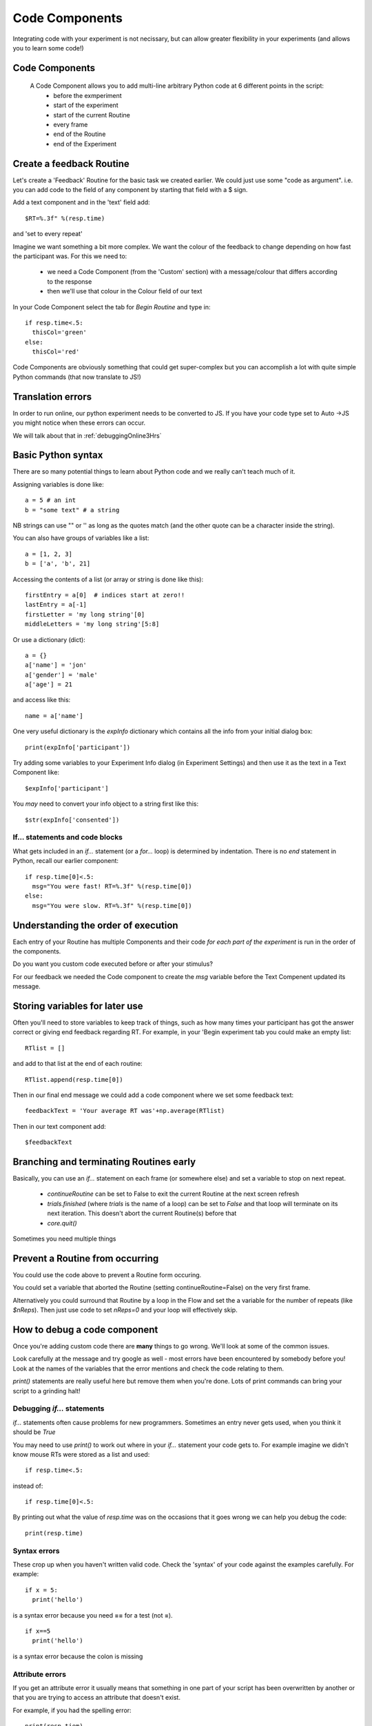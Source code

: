 
.. _codeComponents:

Code Components
=====================

Integrating code with your experiment is not necissary, but can allow greater flexibility in your experiments (and allows you to learn some code!)

Code Components
----------------------------

  A Code Component allows you to add multi-line arbitrary Python code at 6 different points in the script:
      - before the exmperiment
      - start of the experiment
      - start of the current Routine
      - every frame
      - end of the Routine
      - end of the Experiment


Create a feedback Routine
----------------------------

Let's create a 'Feedback' Routine for the basic task we created earlier. We could just use some "code as argument". i.e. you can add code to the field of any component by starting that field with a $ sign. 

Add a text component and in the 'text' field add::

  $RT=%.3f" %(resp.time)

and 'set to every repeat'

.. nextSlide::

Imagine we want something a bit more complex. We want the colour of the feedback to change depending on how fast the participant was. For this we need to:

    - we need a Code Component (from the 'Custom' section) with a message/colour that differs according to the response
    - then we'll use that colour in the Colour field of our text

.. nextSlide::

In your Code Component select the tab for `Begin Routine` and type in::

    if resp.time<.5:
      thisCol='green'
    else:
      thisCol='red'

Code Components are obviously something that could get super-complex but you can accomplish a lot with quite simple Python commands (that now translate to JS!)

Translation errors
----------------------------
In order to run online, our python experiment needs to be converted to JS. If you have your code type set to Auto ->JS you might notice when these errors can occur.

We will talk about that in :ref:`debuggingOnline3Hrs`

Basic Python syntax
--------------------------------------

There are so many potential things to learn about Python code and we really can't teach much of it.

Assigning variables is done like::

  a = 5 # an int
  b = "some text" # a string

NB strings can use "" or '' as long as the quotes match (and the other quote can be a character inside the string).

.. nextslide::

You can also have groups of variables like a list::

  a = [1, 2, 3]
  b = ['a', 'b', 21]

Accessing the contents of a list (or array or string is done like this)::

  firstEntry = a[0]  # indices start at zero!!
  lastEntry = a[-1]
  firstLetter = 'my long string'[0]
  middleLetters = 'my long string'[5:8]

.. nextslide::

Or use a dictionary (dict)::

  a = {}
  a['name'] = 'jon'
  a['gender'] = 'male'
  a['age'] = 21

and access like this::

  name = a['name']

.. nextslide::

One very useful dictionary is the `expInfo` dictionary which contains all the info from your initial dialog box::

  print(expInfo['participant'])

Try adding some variables to your Experiment Info dialog (in Experiment Settings) and then use it as the text in a Text Component like::

  $expInfo['participant']

You *may* need to convert your info object to a string first like this::

  $str(expInfo['consented'])

If... statements and code blocks
~~~~~~~~~~~~~~~~~~~~~~~~~~~~~~~~~~~

What gets included in an `if...` statement (or a `for...` loop) is determined by indentation. There is no `end` statement in Python, recall our earlier component::

    if resp.time[0]<.5:
      msg="You were fast! RT=%.3f" %(resp.time[0])
    else:
      msg="You were slow. RT=%.3f" %(resp.time[0])

Understanding the order of execution
--------------------------------------

Each entry of your Routine has multiple Components and their code *for each part of the experiment* is run in the order of the components.

Do you want you custom code executed before or after your stimulus?

For our feedback we needed the Code component to create the `msg` variable before the Text Compenent updated its message.

Storing variables for later use
----------------------------------------

Often you'll need to store variables to keep track of things, such as how many times your participant has got the answer correct or giving end feedback regarding RT. For example, in your 'Begin experiment tab you could make an empty list::

    RTlist = []

and add to that list at the end of each routine::

    RTlist.append(resp.time[0])

Then in our final end message we could add a code component where we set some feedback text::

  feedbackText = 'Your average RT was'+np.average(RTlist)

Then in our text component add::

    $feedbackText

Branching and terminating Routines early
------------------------------------------

Basically, you can use an `if...` statement on each frame (or somewhere else) and set a variable to stop on next repeat.

  - `continueRoutine`
    can be set to False to exit the current Routine at the next screen refresh

  - `trials.finished` (where `trials` is the name of a loop) can be set to  `False` and that loop will terminate on its next iteration. This doesn't abort the current Routine(s) before that

  - `core.quit()`

Sometimes you need multiple things

Prevent a Routine from occurring
------------------------------------------

You could use the code above to prevent a Routine form occuring.

You could set a variable that aborted the Routine (setting continueRoutine=False) on the very first frame.

Alternatively you could surround that Routine by a loop in the Flow and set the a variable for the number of repeats (like `$nReps`). Then just use code to set `nReps=0` and your loop will effectively skip.

How to debug a code component
-------------------------------

Once you're adding custom code there are **many** things to go wrong. We'll look at some of the common issues.

Look carefully at the message and try google as well - most errors have been encountered by somebody before you! Look at the names of the variables that the error mentions and check the code relating to them.

`print()` statements are really useful here but remove them when you're done. Lots of print commands can bring your script to a grinding halt!

Debugging `if...` statements
~~~~~~~~~~~~~~~~~~~~~~~~~~~~~~~

`if...` statements often cause problems for new programmers. Sometimes an entry never gets used, when you think it should be `True`

You may need to use `print()` to work out where in your `if...` statement your code gets to. For example imagine we didn't know mouse RTs were stored as a list and used::

    if resp.time<.5:

instead of::

    if resp.time[0]<.5:

.. nextslide::

By printing out what the value of `resp.time` was on the occasions that it goes wrong we can help you debug the code::

    print(resp.time)

.. nextslide::

Syntax errors
~~~~~~~~~~~~~~~~

These crop up when you haven't written valid code. Check the 'syntax' of your code against the examples carefully. For example::

  if x = 5:
    print('hello')

is a syntax error because you need **==** for a test (not **=**).

::

  if x==5
    print('hello')

is a syntax error because the colon is missing

Attribute errors
~~~~~~~~~~~~~~~~~~~

If you get an attribute error it usually means that something in one part of your script has been overwritten by another or that you are trying to access an attribute that doesn't exist. 

For example, if you had the spelling error::

  print(resp.tiem)

This would probably tell you that your response component doesn't have an attribute names that..

Type errors
~~~~~~~~~~~~~~~~

Type errors can occur when you try to do things with the wrong 'type' of object. For instance::

  print(age+name)

would give:

.. code-block:: none

  TypeError: unsupported operand type(s) for +: 'int' and 'str'

if age had defined as a number and name was a *string*. You would need to convert the number to a string (or vice versa) to add them

.. nextslide::

Type errors can also occur nowhere near the line of code where they were created (as with Attribute Errors) if you have overwritten another variable with your code.

Again, look at the line of code where the error is being generated and think about what you've done with similar variable names.

Index errors
~~~~~~~~~~~~~~~~

You can get an `IndexError` by referring to something that is too short (e.g. requesting the third entry in a list with only two entries).

For example a common error might be to try and index the first element of a list like this::

  print(resp.time[1])

And if you have set your mouse component to end the routine on a single click, there probably won't be an element in the 1th position.


How would I know what is possible!?
------------------------------------------

Of course, the code might be simple when you know it! How would you know that variables psychopy already 'knows' about?

We could compile our task to code and peak behind the scences. This is useful for clocks for example.

One-way streets
-------------------

You could save and run your exported script (as Builder does each time you press run).

You could tweak this code and see the effects your edits have on the running of the experiment.

If you do your changes will **NOT** be reflected back in the Builder experiment.

Hacking the script might be useful to see how things work but it's better to add your edits back into the Builder view.

What next
-------------------

Now we know we can set the attributed of components on every frame, we can make some exciting experiments by :ref:`dynamic`

But, adding code is usually where we may run into errors online, so lets talk about some common errors and :ref:`debuggingOnline3Hrs` 